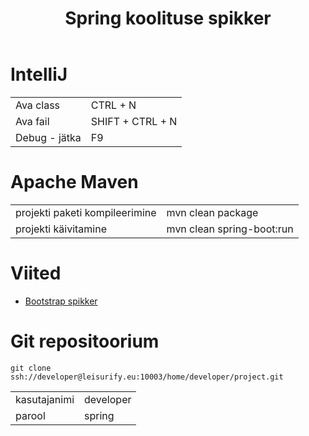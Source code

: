 #+TITLE: Spring koolituse spikker
#+AUTHOR:
#+LANGUAGE: et

* IntelliJ
| Ava class     | CTRL + N         |
| Ava fail      | SHIFT + CTRL + N |
| Debug - jätka | F9               |
* Apache Maven
| projekti paketi kompileerimine | mvn clean package         |
| projekti käivitamine           | mvn clean spring-boot:run |
* Viited
+ [[http://getbootstrap.com/css/][Bootstrap spikker]]
* Git repositoorium
  :PROPERTIES:
  :ID:       1f446de1-ce52-4ad2-8e62-458f8fd8ec8c
  :END:
: git clone ssh://developer@leisurify.eu:10003/home/developer/project.git

| kasutajanimi | developer |
| parool       | spring    |
